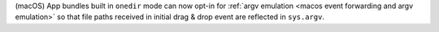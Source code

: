 (macOS) App bundles built in ``onedir`` mode can now opt-in for :ref:`argv
emulation <macos event forwarding and argv emulation>` so that file paths
received in initial drag & drop event are reflected in ``sys.argv``.
